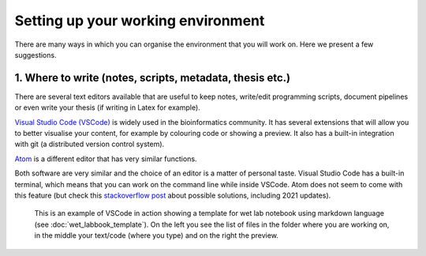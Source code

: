 Setting up your working environment
====================================

There are many ways in which you can organise the environment that you will work on. Here we present a few suggestions.

1. Where to write (notes, scripts, metadata, thesis etc.)
----------------------------------------------------------

There are several text editors available that are useful to keep notes, write/edit programming scripts, document pipelines or even write your thesis (if writing in Latex for example).

`Visual Studio Code (VSCode) <https://code.visualstudio.com>`_ is widely used in the bioinformatics community. It has several extensions that will allow you to better visualise your content, for example by colouring code or showing a preview. It also has a built-in integration with git (a distributed version control system).  

`Atom <https://atom.io>`_ is a different editor that has very similar functions.

Both software are very similar and the choice of an editor is a matter of personal taste. Visual Studio Code has a built-in terminal, which means that you can work on the command line while inside VSCode. Atom does not seem to come with this feature (but check this `stackoverflow post <https://stackoverflow.com/questions/43013195/how-to-open-the-terminal-in-atom>`_ about possible solutions, including 2021 updates).

.. figure:: ../images/vscode_markdown_print.png
    :alt: This is an example of VSCode in action showing a template for wet lab notebook using markdown language

    This is an example of VSCode in action showing a template for wet lab notebook using markdown language (see :doc:`wet_labbook_template`). On the left you see the list of files in the folder where you are working on, in the middle your text/code (where you type) and on the right the preview.



